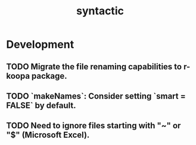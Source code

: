 #+TITLE: syntactic
#+STARTUP: content
* Development
** TODO Migrate the file renaming capabilities to r-koopa package.
** TODO `makeNames`: Consider setting `smart = FALSE` by default.
** TODO Need to ignore files starting with "~" or "$" (Microsoft Excel).
